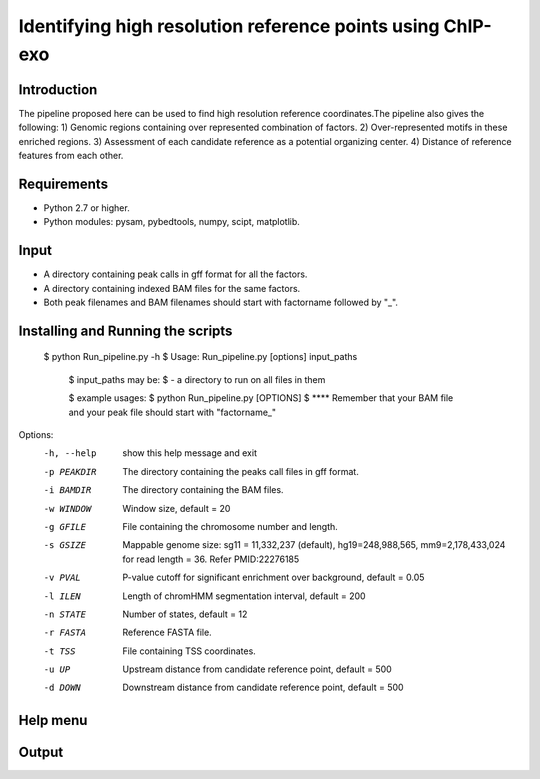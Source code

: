 Identifying high resolution reference points using ChIP-exo
================

Introduction
-------------

The pipeline proposed here can be used to find high resolution reference coordinates.The pipeline also gives the following:
1) Genomic regions containing over represented combination of factors.
2) Over-represented motifs in these enriched regions.
3) Assessment of each candidate reference as a potential organizing center.
4) Distance of reference features from each other.


Requirements
------------
- Python 2.7 or higher.
- Python modules: pysam, pybedtools, numpy, scipt, matplotlib.

Input
-------

- A directory containing peak calls in gff format for all the factors.
- A directory containing indexed BAM files for the same factors.
- Both peak filenames and BAM filenames should start with factorname followed by "_".


Installing and Running the scripts
-----------------------------------
    $ python Run_pipeline.py -h
    $ Usage: Run_pipeline.py [options] input_paths

	$ input_paths may be:
	$ - a directory to run on all files in them

	$ example usages:
	$ python Run_pipeline.py [OPTIONS]
	$ **** Remember that your BAM file and your peak file should start with "factorname_"

Options:
  -h, --help  show this help message and exit
  -p PEAKDIR  The directory containing the peaks call files in gff format.
  -i BAMDIR   The directory containing the BAM files.
  -w WINDOW   Window size, default = 20
  -g GFILE    File containing the chromosome number and length.
  -s GSIZE    Mappable genome size: sg11 = 11,332,237 (default),
              hg19=248,988,565, mm9=2,178,433,024 for read length = 36. Refer
              PMID:22276185
  -v PVAL     P-value cutoff for significant enrichment over background,
              default = 0.05
  -l ILEN     Length of chromHMM segmentation interval, default = 200
  -n STATE    Number of states, default = 12
  -r FASTA    Reference FASTA file.
  -t TSS      File containing TSS coordinates.
  -u UP       Upstream distance from candidate reference point, default = 500
  -d DOWN     Downstream distance from candidate reference point, default =
              500


Help menu
-----------



Output
------



 

.. _Python: https://www.python.org/
.. _pysam: https://code.google.com/p/pysam/
.. _pybedtools: https://pythonhosted.org/pybedtools/
.. _numpy: http://www.numpy.org/
.. _scipy: http://www.scipy.org/
.. _matplotlib: http://matplotlib.org/
.. _gff: http://genome.ucsc.edu/FAQ/FAQformat#format3
.. _BAM: https://samtools.github.io/hts-specs/SAMv1.pdf
